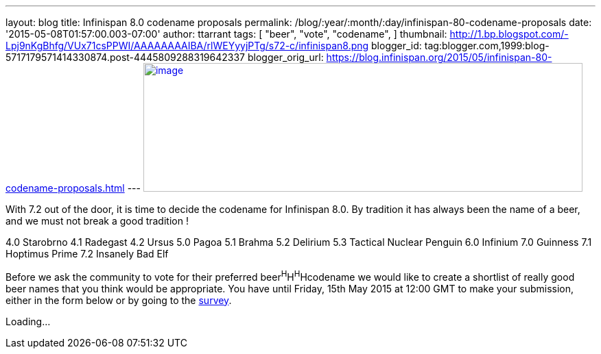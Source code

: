 ---
layout: blog
title: Infinispan 8.0 codename proposals
permalink: /blog/:year/:month/:day/infinispan-80-codename-proposals
date: '2015-05-08T01:57:00.003-07:00'
author: ttarrant
tags: [ "beer",
"vote",
"codename",
]
thumbnail: http://1.bp.blogspot.com/-Lpj9nKgBhfg/VUx71csPPWI/AAAAAAAAIBA/rlWEYyyjPTg/s72-c/infinispan8.png
blogger_id: tag:blogger.com,1999:blog-5717179571414330874.post-4445809288319642337
blogger_orig_url: https://blog.infinispan.org/2015/05/infinispan-80-codename-proposals.html
---
http://1.bp.blogspot.com/-Lpj9nKgBhfg/VUx71csPPWI/AAAAAAAAIBA/rlWEYyyjPTg/s1600/infinispan8.png[image:http://1.bp.blogspot.com/-Lpj9nKgBhfg/VUx71csPPWI/AAAAAAAAIBA/rlWEYyyjPTg/s640/infinispan8.png[image,width=640,height=188]]



With 7.2 out of the door, it is time to decide the codename for
Infinispan 8.0. By tradition it has always been the name of a beer, and
we must not break a good tradition !

4.0 Starobrno
4.1 Radegast
4.2 Ursus
5.0 Pagoa
5.1 Brahma
5.2 Delirium
5.3 Tactical Nuclear Penguin
6.0 Infinium
7.0 Guinness
7.1 Hoptimus Prime
7.2 Insanely Bad Elf

Before we ask the community to vote for their preferred
beer^H^H^H^Hcodename we would like to create a shortlist of really good
beer names that you think would be appropriate. You have until Friday,
15th May 2015 at 12:00 GMT to make your submission, either in the form
below or by going to the http://goo.gl/forms/CZ8gtmyln8[survey].

Loading...
